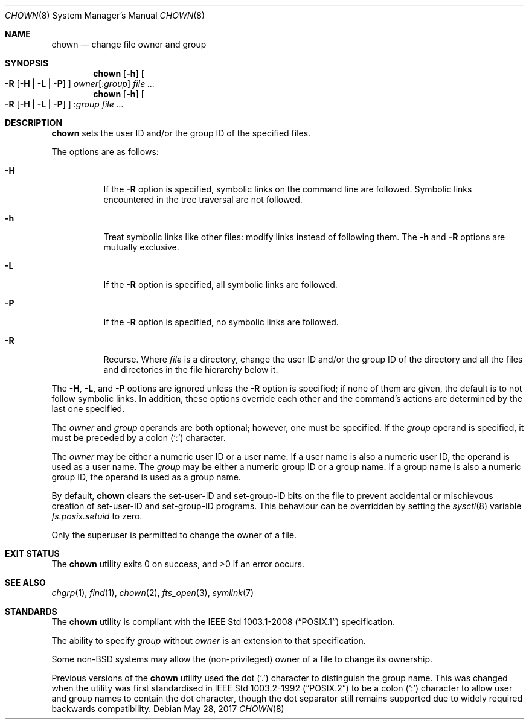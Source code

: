 .\"	$OpenBSD: chown.8,v 1.21 2017/05/28 08:03:36 awolk Exp $
.\"
.\" Copyright (c) 1990, 1991, 1993, 1994
.\"	The Regents of the University of California.  All rights reserved.
.\"
.\" Redistribution and use in source and binary forms, with or without
.\" modification, are permitted provided that the following conditions
.\" are met:
.\" 1. Redistributions of source code must retain the above copyright
.\"    notice, this list of conditions and the following disclaimer.
.\" 2. Redistributions in binary form must reproduce the above copyright
.\"    notice, this list of conditions and the following disclaimer in the
.\"    documentation and/or other materials provided with the distribution.
.\" 3. Neither the name of the University nor the names of its contributors
.\"    may be used to endorse or promote products derived from this software
.\"    without specific prior written permission.
.\"
.\" THIS SOFTWARE IS PROVIDED BY THE REGENTS AND CONTRIBUTORS ``AS IS'' AND
.\" ANY EXPRESS OR IMPLIED WARRANTIES, INCLUDING, BUT NOT LIMITED TO, THE
.\" IMPLIED WARRANTIES OF MERCHANTABILITY AND FITNESS FOR A PARTICULAR PURPOSE
.\" ARE DISCLAIMED.  IN NO EVENT SHALL THE REGENTS OR CONTRIBUTORS BE LIABLE
.\" FOR ANY DIRECT, INDIRECT, INCIDENTAL, SPECIAL, EXEMPLARY, OR CONSEQUENTIAL
.\" DAMAGES (INCLUDING, BUT NOT LIMITED TO, PROCUREMENT OF SUBSTITUTE GOODS
.\" OR SERVICES; LOSS OF USE, DATA, OR PROFITS; OR BUSINESS INTERRUPTION)
.\" HOWEVER CAUSED AND ON ANY THEORY OF LIABILITY, WHETHER IN CONTRACT, STRICT
.\" LIABILITY, OR TORT (INCLUDING NEGLIGENCE OR OTHERWISE) ARISING IN ANY WAY
.\" OUT OF THE USE OF THIS SOFTWARE, EVEN IF ADVISED OF THE POSSIBILITY OF
.\" SUCH DAMAGE.
.\"
.\"     from: @(#)chown.8	8.3 (Berkeley) 3/31/94
.\"
.Dd $Mdocdate: May 28 2017 $
.Dt CHOWN 8
.Os
.Sh NAME
.Nm chown
.Nd change file owner and group
.Sh SYNOPSIS
.Nm chown
.Op Fl h
.Oo
.Fl R
.Op Fl H | L | P
.Oc
.Ar owner Ns Op : Ns Ar group
.Ar
.Nm chown
.Op Fl h
.Oo
.Fl R
.Op Fl H | L | P
.Oc
.Pf : Ar group
.Ar
.Sh DESCRIPTION
.Nm
sets the user ID and/or the group ID of the specified files.
.Pp
The options are as follows:
.Bl -tag -width Ds
.It Fl H
If the
.Fl R
option is specified, symbolic links on the command line are followed.
Symbolic links encountered in the tree traversal are not followed.
.It Fl h
Treat symbolic links like other files: modify links instead of
following them.
The
.Fl h
and
.Fl R
options are mutually exclusive.
.It Fl L
If the
.Fl R
option is specified, all symbolic links are followed.
.It Fl P
If the
.Fl R
option is specified, no symbolic links are followed.
.It Fl R
Recurse.
Where
.Ar file
is a directory,
change the user ID and/or the group ID of the directory
and all the files and directories in the file hierarchy below it.
.El
.Pp
The
.Fl H ,
.Fl L ,
and
.Fl P
options are ignored unless the
.Fl R
option is specified;
if none of them are given,
the default is to not follow symbolic links.
In addition, these options override each other and the
command's actions are determined by the last one specified.
.Pp
The
.Ar owner
and
.Ar group
operands are both optional; however, one must be specified.
If the
.Ar group
operand is specified, it must be preceded by a colon
.Pq Sq \&:
character.
.Pp
The
.Ar owner
may be either a numeric user ID or a user name.
If a user name is also a numeric user ID, the operand is used as a
user name.
The
.Ar group
may be either a numeric group ID or a group name.
If a group name is also a numeric group ID, the operand is used as a
group name.
.Pp
By default,
.Nm
clears the set-user-ID and set-group-ID bits on the file
to prevent accidental or mischievous creation of
set-user-ID and set-group-ID programs.
This behaviour can be overridden by setting the
.Xr sysctl 8
variable
.Va fs.posix.setuid
to zero.
.Pp
Only the superuser is permitted to change the owner of a file.
.Sh EXIT STATUS
.Ex -std chown
.Sh SEE ALSO
.Xr chgrp 1 ,
.Xr find 1 ,
.Xr chown 2 ,
.Xr fts_open 3 ,
.Xr symlink 7
.Sh STANDARDS
The
.Nm
utility is compliant with the
.St -p1003.1-2008
specification.
.Pp
The ability to specify
.Ar group
without
.Ar owner
is an extension to that specification.
.Pp
Some
.Pf non- Bx
systems may allow the (non-privileged) owner of a file to change
its ownership.
.Pp
Previous versions of the
.Nm
utility used the dot
.Pq Sq \&.
character to distinguish the group name.
This was changed when the utility was first standardised in
.St -p1003.2-92
to be a colon
.Pq Sq \&:
character to allow user and group names to contain the dot
character, though the dot separator still remains supported
due to widely required backwards compatibility.
